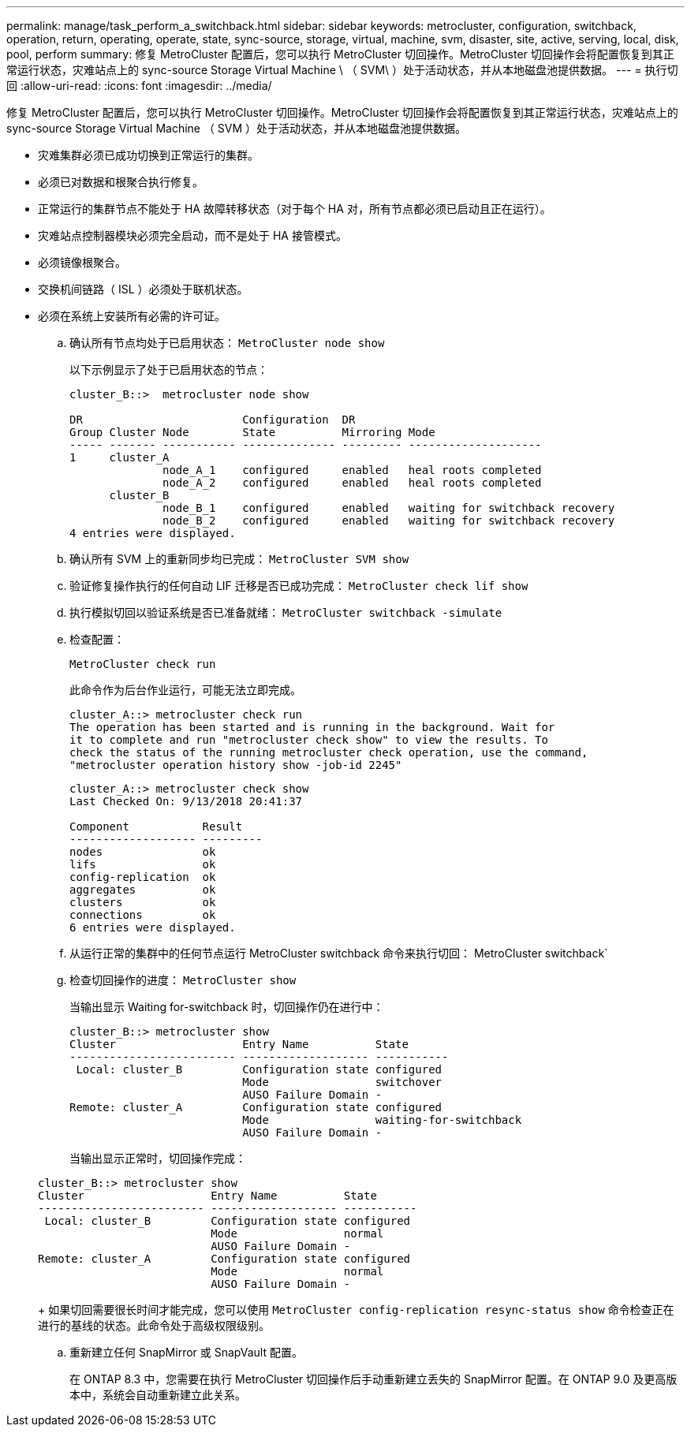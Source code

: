 ---
permalink: manage/task_perform_a_switchback.html 
sidebar: sidebar 
keywords: metrocluster, configuration, switchback, operation, return, operating, operate, state, sync-source, storage, virtual, machine, svm, disaster, site, active, serving, local, disk, pool, perform 
summary: 修复 MetroCluster 配置后，您可以执行 MetroCluster 切回操作。MetroCluster 切回操作会将配置恢复到其正常运行状态，灾难站点上的 sync-source Storage Virtual Machine \ （ SVM\ ）处于活动状态，并从本地磁盘池提供数据。 
---
= 执行切回
:allow-uri-read: 
:icons: font
:imagesdir: ../media/


[role="lead"]
修复 MetroCluster 配置后，您可以执行 MetroCluster 切回操作。MetroCluster 切回操作会将配置恢复到其正常运行状态，灾难站点上的 sync-source Storage Virtual Machine （ SVM ）处于活动状态，并从本地磁盘池提供数据。

* 灾难集群必须已成功切换到正常运行的集群。
* 必须已对数据和根聚合执行修复。
* 正常运行的集群节点不能处于 HA 故障转移状态（对于每个 HA 对，所有节点都必须已启动且正在运行）。
* 灾难站点控制器模块必须完全启动，而不是处于 HA 接管模式。
* 必须镜像根聚合。
* 交换机间链路（ ISL ）必须处于联机状态。
* 必须在系统上安装所有必需的许可证。
+
.. 确认所有节点均处于已启用状态： `MetroCluster node show`
+
以下示例显示了处于已启用状态的节点：

+
[listing]
----
cluster_B::>  metrocluster node show

DR                        Configuration  DR
Group Cluster Node        State          Mirroring Mode
----- ------- ----------- -------------- --------- --------------------
1     cluster_A
              node_A_1    configured     enabled   heal roots completed
              node_A_2    configured     enabled   heal roots completed
      cluster_B
              node_B_1    configured     enabled   waiting for switchback recovery
              node_B_2    configured     enabled   waiting for switchback recovery
4 entries were displayed.
----
.. 确认所有 SVM 上的重新同步均已完成： `MetroCluster SVM show`
.. 验证修复操作执行的任何自动 LIF 迁移是否已成功完成： `MetroCluster check lif show`
.. 执行模拟切回以验证系统是否已准备就绪： `MetroCluster switchback -simulate`
.. 检查配置：
+
`MetroCluster check run`

+
此命令作为后台作业运行，可能无法立即完成。

+
[listing]
----
cluster_A::> metrocluster check run
The operation has been started and is running in the background. Wait for
it to complete and run "metrocluster check show" to view the results. To
check the status of the running metrocluster check operation, use the command,
"metrocluster operation history show -job-id 2245"
----
+
[listing]
----
cluster_A::> metrocluster check show
Last Checked On: 9/13/2018 20:41:37

Component           Result
------------------- ---------
nodes               ok
lifs                ok
config-replication  ok
aggregates          ok
clusters            ok
connections         ok
6 entries were displayed.
----
.. 从运行正常的集群中的任何节点运行 MetroCluster switchback 命令来执行切回： MetroCluster switchback`
.. 检查切回操作的进度： `MetroCluster show`
+
当输出显示 Waiting for-switchback 时，切回操作仍在进行中：

+
[listing]
----
cluster_B::> metrocluster show
Cluster                   Entry Name          State
------------------------- ------------------- -----------
 Local: cluster_B         Configuration state configured
                          Mode                switchover
                          AUSO Failure Domain -
Remote: cluster_A         Configuration state configured
                          Mode                waiting-for-switchback
                          AUSO Failure Domain -
----
+
当输出显示正常时，切回操作完成：

+
[listing]
----
cluster_B::> metrocluster show
Cluster                   Entry Name          State
------------------------- ------------------- -----------
 Local: cluster_B         Configuration state configured
                          Mode                normal
                          AUSO Failure Domain -
Remote: cluster_A         Configuration state configured
                          Mode                normal
                          AUSO Failure Domain -
----
+
如果切回需要很长时间才能完成，您可以使用 `MetroCluster config-replication resync-status show` 命令检查正在进行的基线的状态。此命令处于高级权限级别。

.. 重新建立任何 SnapMirror 或 SnapVault 配置。
+
在 ONTAP 8.3 中，您需要在执行 MetroCluster 切回操作后手动重新建立丢失的 SnapMirror 配置。在 ONTAP 9.0 及更高版本中，系统会自动重新建立此关系。




